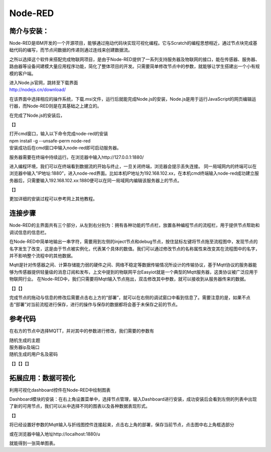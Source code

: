 Node-RED
===============
简介与安装：
------------------

Node-RED是IBM开发的一个开源项目，能够通过拖动代码块实现可视化编程。它与Scratch的编程思想相近，通过节点块完成基础代码的编写，而节点间数据的传递则通过连线来创建数据流。

之所以选择这个软件来搭配完成物联网项目，是由于Node-RED提供了一系列支持服务器及物联网的接口，能在传感器、服务器、路由器等设备间建模大量应用程序功能，简化了整体项目的开发。只需要简单修改节点中的参数，就能够让学生搭建出一个小有规模的客户端。

| 进入Node.js官网，跳转至下载界面
| http://nodejs.cn/download/

.. image:: ../image/linmiaoyan/02-Node-RED-01.png

在该界面中选择相应的操作系统，下载.msi文件，运行后就能完成Node.js的安装，Node.js是用于运行JavaScript的网页编辑运行器，而Node-RED则是在其基础之上建立的。

在完成了Node.js的安装后，

【】

| 打开cmd窗口，输入以下命令完成node-red的安装
| npm install -g --unsafe-perm node-red
| 安装成功后在cmd窗口中输入node-red即可启动服务器。

服务器需要在终端中持续运行。在浏览器中输入http://127.0.0.1:1880/

进入编程环境，我们可以在终端看到数据流的开始与终止，一旦关闭终端，浏览器会提示丢失连接。
同一局域网内的终端可以在浏览器中输入”IP地址:1880”，进入node-red界面。比如本机IP地址为192.168.102.xx，在本机cmd终端输入node-red成功建立服务器后，只需要输入192.168.102.xx:1880便可以在同一局域网内编辑该服务器上的节点。

【】

更加详细的安装过程可以参考网上其他教程。

连接步骤
------------------
Node-RED的主界面共有三个部分，从左到右分别为：拥有各种功能的节点栏，放置各种编程节点的流程栏，用于提供节点帮助和调试信息的信息栏。

在Node-RED中简单地输出一串字符，需要用到左侧的inject节点和debug节点，按住鼠标左键将节点拖至流程图中，发现节点的名字发生了改变，这是由于节点被实例化，代表某个具体的数值。我们可以通过修改节点的名称属性来改变其在流程图中的名字，并不影响整个流程中的其他数据。

Mqtt是针对传感器之间、计算存储能力弱的硬件之间、网络不稳定等数据传输情况所设计的传输协议，基于Mqtt协议的服务器能够为传感器提供轻量级的消息订阅和发布，上文中提到的物联网平台Easyiot就是一个典型的Mqtt服务器，这类协议被广泛应用于物联网行业。
在Node-RED中，我们只需要将Mqtt输入节点拖出，双击修改其中参数，就可以接收到从服务器传来的数据。

【】【】

完成节点的拖动与信息的修改后需要点击右上方的“部署”，就可以在右侧的调试窗口中看到信息了。需要注意的是，如果不点击“部署”对当前流程进行保存，进行的操作与保存的数据都将会基于未保存之前的节点。

参考代码
------------------
在右方的节点中选择MQTT，并对其中的参数进行修改，我们需要的参数有

| 随机生成的主题
| 服务器ip及端口
| 随机生成的用户名及密码

【】【】【】


拓展应用：数据可视化
-----------------------
利用可视化dashboard控件在Node-RED中绘制图表

Dashboard模块的安装：在右上角设置菜单中，选择节点管理，输入Dashboard进行安装，成功安装后会看到左侧的列表中出现了新的可用节点，我们可以从中选择不同的图表以及各种数据表现形式。

【】

将已经设置好参数的Mqtt输入与折线图控件连接起来，点击右上角的部署，保存当前节点，点击图中右上角框选部分

或在浏览器中输入地址http://localhost:1880/u

就能得到一张简单图表。

